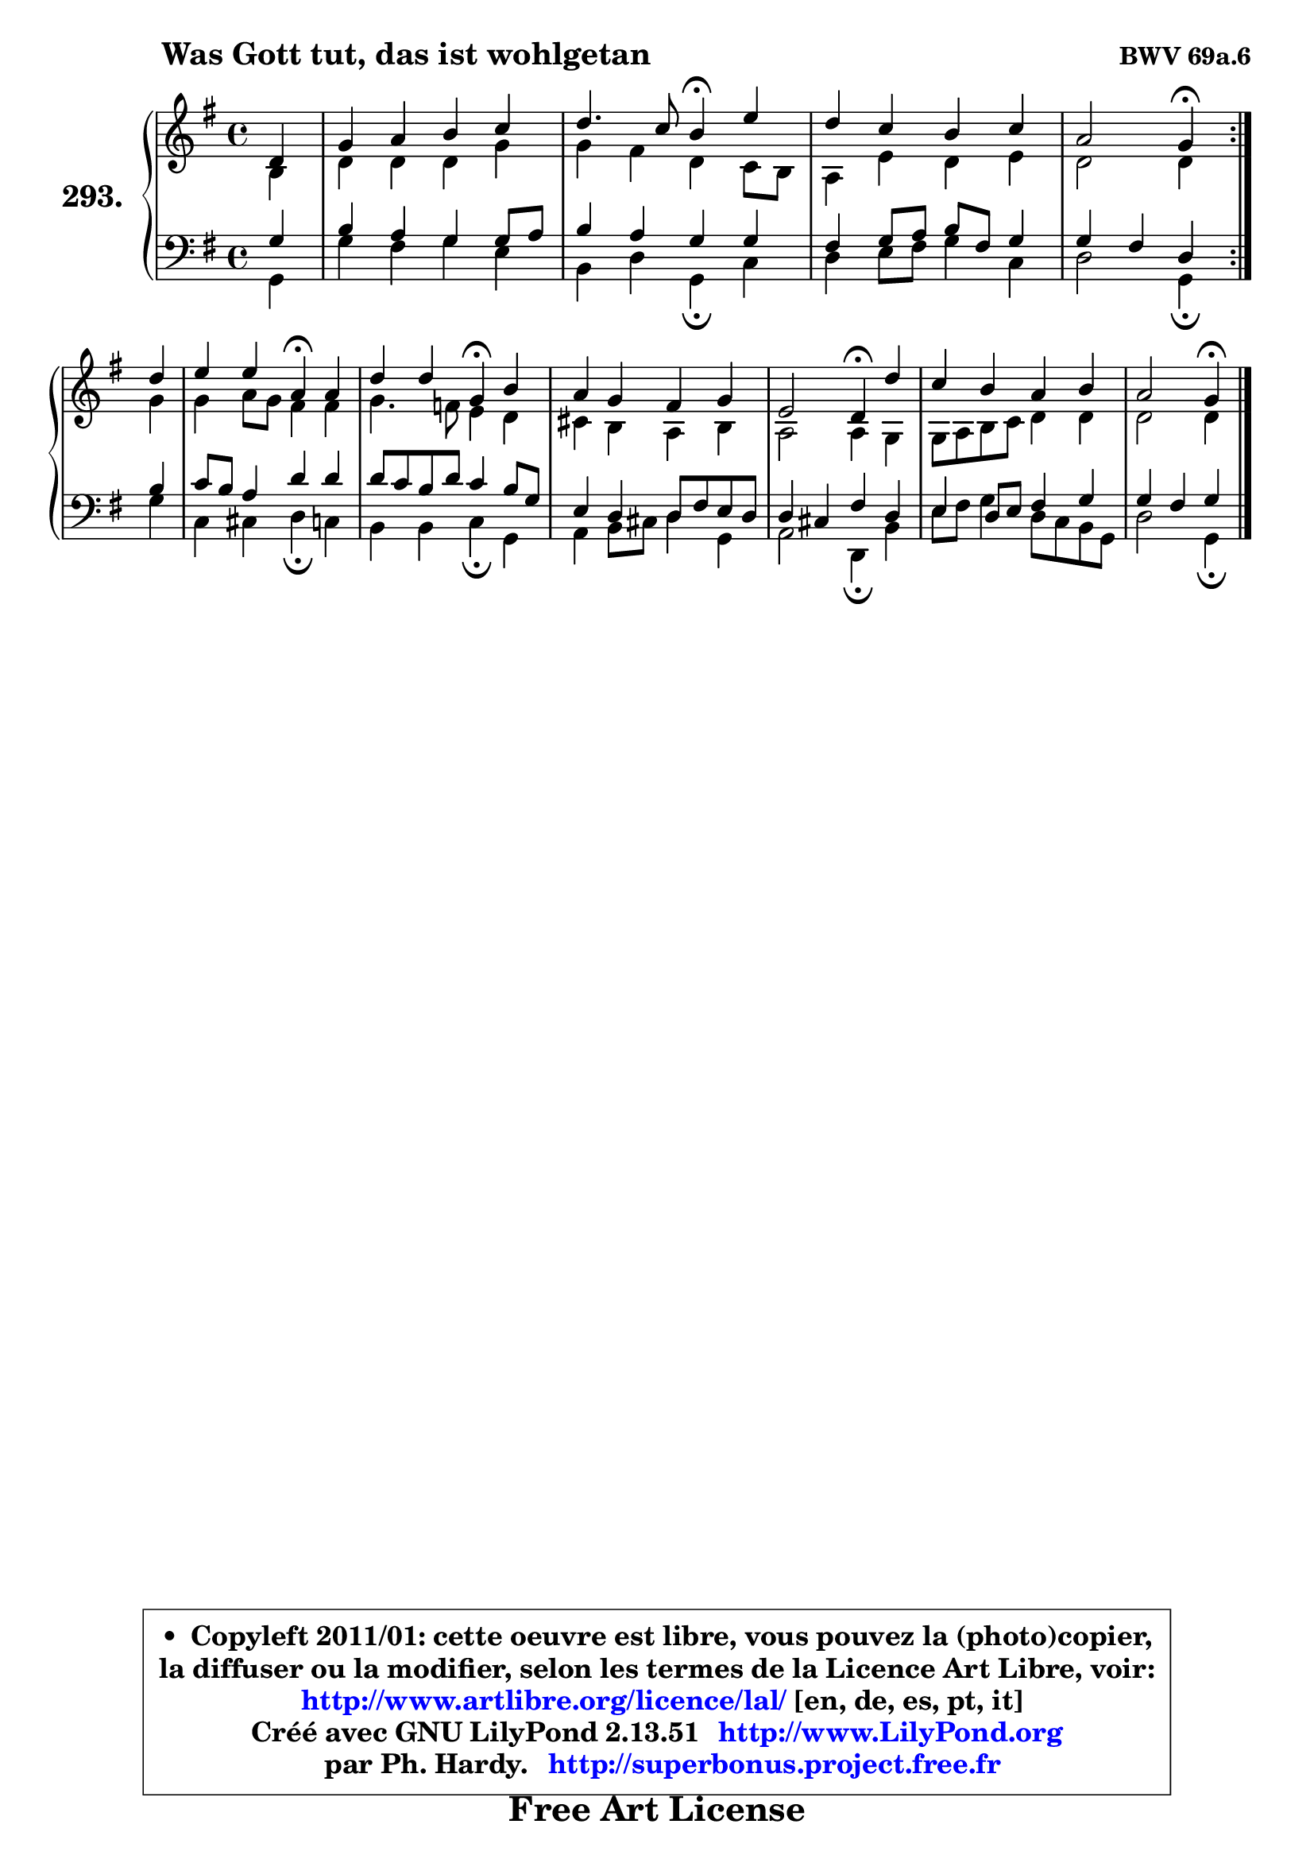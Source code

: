 
\version "2.13.51"

    \paper {
%	system-system-spacing #'padding = #0.1
%	score-system-spacing #'padding = #0.1
%	ragged-bottom = ##f
%	ragged-last-bottom = ##f
	}

    \header {
      opus = \markup { \bold "BWV 69a.6" }
      piece = \markup { \hspace #9 \fontsize #2 \bold "Was Gott tut, das ist wohlgetan" }
      maintainer = "Ph. Hardy"
      maintainerEmail = "superbonus.project@free.fr"
      lastupdated = "2011/Fev/25"
      tagline = \markup { \fontsize #3 \bold "Free Art License" }
      copyright = \markup { \fontsize #3  \bold   \override #'(box-padding .  1.0) \override #'(baseline-skip . 2.9) \box \column { \center-align { \fontsize #-2 \line { • \hspace #0.5 Copyleft 2011/01: cette oeuvre est libre, vous pouvez la (photo)copier, } \line { \fontsize #-2 \line {la diffuser ou la modifier, selon les termes de la Licence Art Libre, voir: } } \line { \fontsize #-2 \with-url #"http://www.artlibre.org/licence/lal/" \line { \fontsize #1 \hspace #1.0 \with-color #blue http://www.artlibre.org/licence/lal/ [en, de, es, pt, it] } } \line { \fontsize #-2 \line { Créé avec GNU LilyPond 2.13.51 \with-url #"http://www.LilyPond.org" \line { \with-color #blue \fontsize #1 \hspace #1.0 \with-color #blue http://www.LilyPond.org } } } \line { \hspace #1.0 \fontsize #-2 \line {par Ph. Hardy. } \line { \fontsize #-2 \with-url #"http://superbonus.project.free.fr" \line { \fontsize #1 \hspace #1.0 \with-color #blue http://superbonus.project.free.fr } } } } } }

	  }

  guidemidi = {
	\repeat volta 2 {
        r4 |
        R1 |
        r2 \tempo 4 = 30 r4 \tempo 4 = 78 r4 |
        R1 |
        r2 \tempo 4 = 30 r4 \tempo 4 = 78 } %fin du repeat
        r4 |
        r2 \tempo 4 = 30 r4 \tempo 4 = 78 r4 |
        r2 \tempo 4 = 30 r4 \tempo 4 = 78 r4 |
        R1 |
        r2 \tempo 4 = 30 r4 \tempo 4 = 78 r4 |
        R1 |
        r2 \tempo 4 = 30 r4 
	}

  upper = {
	\time 4/4
	\key g \major
	\clef treble
	\partial 4
	\voiceOne
	<< { 
	% SOPRANO
	\set Voice.midiInstrument = "acoustic grand"
	\relative c' {
	\repeat volta 2 {
        d4 |
        g4 a b c |
        d4. c8 b4\fermata e |
        d4 c b c |
        a2 g4\fermata } %fin du repeat
\break
        d'4 |
        e4 e a,\fermata a |
        d4 d g,\fermata b |
        a4 g fis g |
        e2 d4\fermata d' |
        c4 b a b |
        a2 g4\fermata
        \bar "|."
	} % fin de relative
	}

	\context Voice="1" { \voiceTwo 
	% ALTO
	\set Voice.midiInstrument = "acoustic grand"
	\relative c' {
	\repeat volta 2 {
        b4 |
        d4 d d g |
        g4 fis d c8 b |
        a4 e' d e |
        d2 d4 } %fin du repeat
        g4 |
        g4 a8 g fis4 fis |
        g4. f8 e4 d |
        cis4 b a b |
        a2 a4 g |
        g8 a b c d4 d |
        d2 d4
        \bar "|."
	} % fin de relative
	\oneVoice
	} >>
	}

    lower = {
	\time 4/4
	\key g \major
	\clef bass
	\partial 4
	\voiceOne
	<< { 
	% TENOR
	\set Voice.midiInstrument = "acoustic grand"
	\relative c' {
	\repeat volta 2 {
        g4 |
        b4 a g g8 a |
        b4 a g g |
        fis4 g8 a b fis g4 |
        g4 fis d } %fin du repeat
        b'4 |
        c8 b a4 d d |
        d8 c b d c4 b8 g |
        e4 d d8 fis e d |
        d4 cis fis d |
        e4 d8 e fis4 g |
        g4 fis g4
        \bar "|."
	} % fin de relative
	}
	\context Voice="1" { \voiceTwo 
	% BASS
	\set Voice.midiInstrument = "acoustic grand"
	\relative c {
	\repeat volta 2 {
        g4 |
        g'4 fis g e |
        b4 d g,\fermata c |
        d4 e8 fis g4 c, |
        d2 g,4\fermata } %fin du repeat
        g'4 |
        c,4 cis d\fermata c |
        b4 b c\fermata g |
        a4 b8 cis d4 g, |
        a2 d,4\fermata b' |
        e8 fis g4 d8 c b g |
        d'2 g,4\fermata
        \bar "|."
	} % fin de relative
	\oneVoice
	} >>
	}


    \score { 

	\new PianoStaff <<
	\set PianoStaff.instrumentName = \markup { \bold \huge "293." }
	\new Staff = "upper" \upper
	\new Staff = "lower" \lower
	>>

    \layout {
%	ragged-last = ##f
	   }

         } % fin de score

  \score {
    \unfoldRepeats { << \guidemidi \upper \lower >> }
    \midi {
    \context {
     \Staff
      \remove "Staff_performer"
               }

     \context {
      \Voice
       \consists "Staff_performer"
                }

     \context { 
      \Score
      tempoWholesPerMinute = #(ly:make-moment 78 4)
		}
	    }
	}

